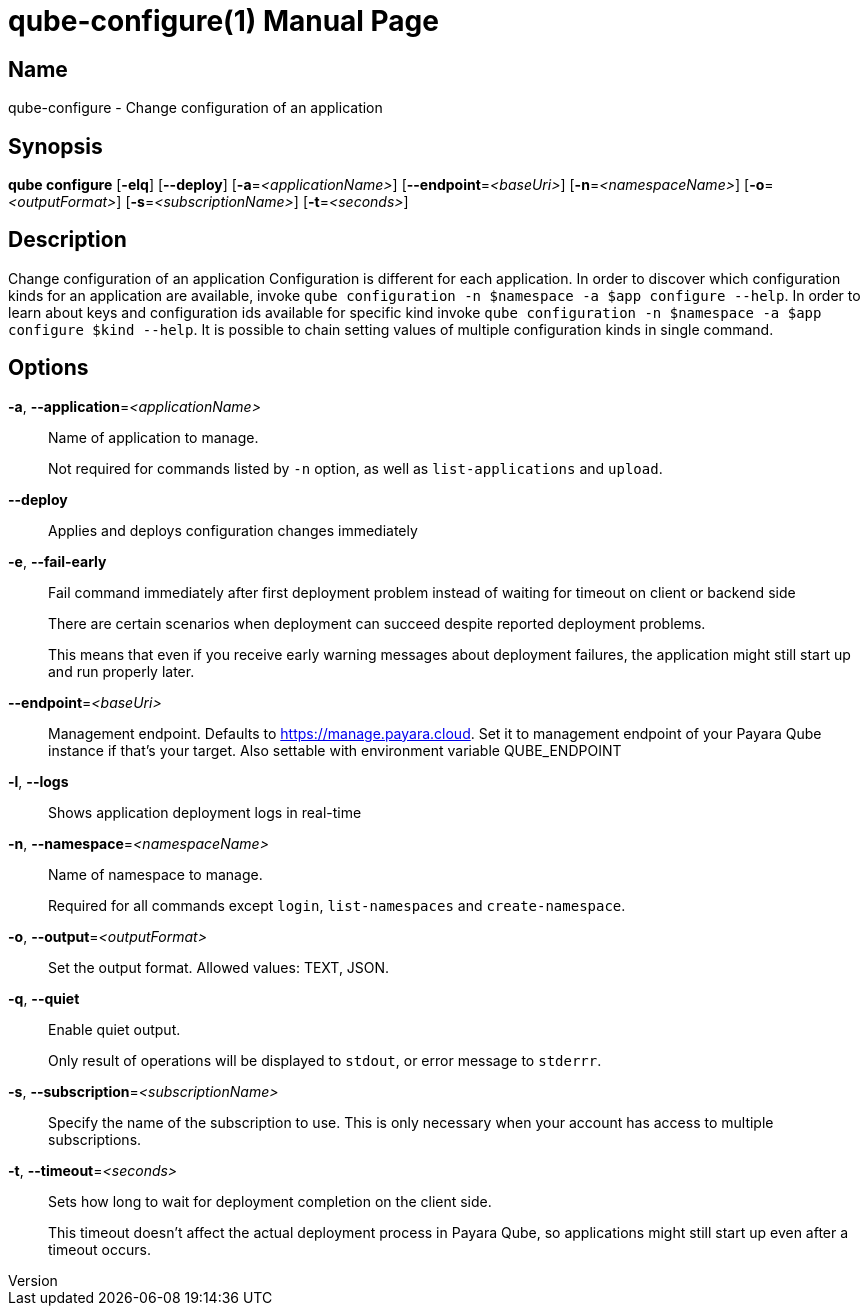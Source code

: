 // tag::picocli-generated-full-manpage[]
// tag::picocli-generated-man-section-header[]
:doctype: manpage
:revnumber: 
:manmanual: Qube Manual
:mansource: 
:man-linkstyle: pass:[blue R < >]
= qube-configure(1)

// end::picocli-generated-man-section-header[]

// tag::picocli-generated-man-section-name[]
== Name

qube-configure - Change configuration of an application

// end::picocli-generated-man-section-name[]

// tag::picocli-generated-man-section-synopsis[]
== Synopsis

*qube configure* [*-elq*] [*--deploy*] [*-a*=_<applicationName>_] [*--endpoint*=_<baseUri>_]
               [*-n*=_<namespaceName>_] [*-o*=_<outputFormat>_] [*-s*=_<subscriptionName>_]
               [*-t*=_<seconds>_]

// end::picocli-generated-man-section-synopsis[]

// tag::picocli-generated-man-section-description[]
== Description

Change configuration of an application
Configuration is different for each application. In order to discover which configuration kinds for an application are available, invoke `qube configuration -n $namespace -a $app configure --help`. 
In order to learn about keys and configuration ids available for specific kind invoke `qube configuration -n $namespace -a $app configure $kind --help`.
It is possible to chain setting values of multiple configuration kinds in single command.

// end::picocli-generated-man-section-description[]

// tag::picocli-generated-man-section-options[]
== Options

*-a*, *--application*=_<applicationName>_::
  Name of application to manage. 
+
Not required for commands listed by `-n` option, as well as `list-applications` and `upload`.

*--deploy*::
  Applies and deploys configuration changes immediately

*-e*, *--fail-early*::
  Fail command immediately after first deployment problem instead of waiting for timeout on client or backend side
+
There are certain scenarios when deployment can succeed despite reported deployment problems.
+
This means that even if you receive early warning messages about deployment failures, the application might still start up and run properly later.

*--endpoint*=_<baseUri>_::
  Management endpoint. Defaults to https://manage.payara.cloud. Set it to management endpoint of your Payara Qube instance if that’s your target. Also settable with environment variable QUBE_ENDPOINT

*-l*, *--logs*::
  Shows application deployment logs in real-time

*-n*, *--namespace*=_<namespaceName>_::
  Name of namespace to manage.
+
Required for all commands except `login`, `list-namespaces` and `create-namespace`.

*-o*, *--output*=_<outputFormat>_::
  Set the output format. Allowed values: TEXT, JSON.

*-q*, *--quiet*::
  Enable quiet output.
+
Only result of operations will be displayed to `stdout`, or error message to `stderrr`.

*-s*, *--subscription*=_<subscriptionName>_::
  Specify the name of the subscription to use. This is only necessary when your account has access to multiple subscriptions.

*-t*, *--timeout*=_<seconds>_::
  Sets how long to wait for deployment completion on the client side.
+
This timeout doesn't affect the actual deployment process in Payara Qube, so applications might still start up even after a timeout occurs.

// end::picocli-generated-man-section-options[]

// tag::picocli-generated-man-section-arguments[]
// end::picocli-generated-man-section-arguments[]

// tag::picocli-generated-man-section-commands[]
// end::picocli-generated-man-section-commands[]

// tag::picocli-generated-man-section-exit-status[]
// end::picocli-generated-man-section-exit-status[]

// tag::picocli-generated-man-section-footer[]
// end::picocli-generated-man-section-footer[]

// end::picocli-generated-full-manpage[]
